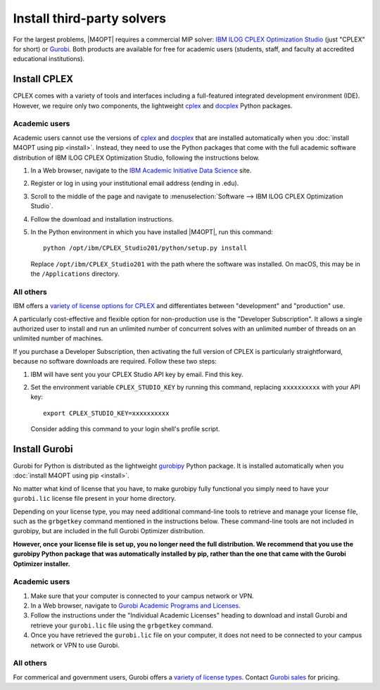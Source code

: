 Install third-party solvers
===========================

For the largest problems, |M4OPT| requires a commercial MIP solver: `IBM ILOG
CPLEX Optimization Studio`_ (just "CPLEX" for short) or `Gurobi`_. Both
products are available for free for academic users (students, staff, and
faculty at accredited educational institutions).

.. _`IBM ILOG CPLEX Optimization Studio`: https://www.ibm.com/products/ilog-cplex-optimization-studio
.. _`Gurobi`: https://www.gurobi.com

Install CPLEX
-------------

CPLEX comes with a variety of tools and interfaces including a full-featured
integrated development environment (IDE). However, we require only two
components, the lightweight `cplex`_ and `docplex`_ Python packages.

.. _`cplex`: https://pypi.org/project/cplex/
.. _`docplex`: https://pypi.org/project/docplex/

Academic users
~~~~~~~~~~~~~~

Academic users cannot use the versions of `cplex`_ and `docplex`_ that are
installed automatically when you :doc:`install M4OPT using pip <install>`.
Instead, they need to use the Python packages that come with the full academic
software distribution of IBM ILOG CPLEX Optimization Studio, following the
instructions below.

1. In a Web browser, navigate to the `IBM Academic Initiative Data Science`_
   site.

2. Register or log in using your institutional email address (ending in .edu).

3. Scroll to the middle of the page and navigate to
   :menuselection:`Software --> IBM ILOG CPLEX Optimization Studio`.

4. Follow the download and installation instructions.

5. In the Python environment in which you have installed |M4OPT|, run this
   command::

        python /opt/ibm/CPLEX_Studio201/python/setup.py install

   Replace ``/opt/ibm/CPLEX_Studio201`` with the path where the software was
   installed. On macOS, this may be in the ``/Applications`` directory.

.. _`IBM Academic Initiative Data Science`: https://www.ibm.com/academic

All others
~~~~~~~~~~

IBM offers a `variety of license options for CPLEX <CPLEX license types>`_ and
differentiates between "development" and "production" use.

A particularly cost-effective and flexible option for non-production use is the
"Developer Subscription". It allows a single authorized user to install and run
an unlimited number of concurrent solves with an unlimited number of threads on
an unlimited number of machines.

If you purchase a Developer Subscription, then activating the full version of
CPLEX is particularly straightforward, because no software downloads are
required. Follow these two steps:

1. IBM will have sent you your CPLEX Studio API key by email. Find this key.

2. Set the environment variable ``CPLEX_STUDIO_KEY`` by running this command,
   replacing ``xxxxxxxxxx`` with your API key::

       export CPLEX_STUDIO_KEY=xxxxxxxxxx

   Consider adding this command to your login shell's profile script.

.. _`CPLEX license types`: https://www.ibm.com/products/ilog-cplex-optimization-studio/pricing

Install Gurobi
--------------

Gurobi for Python is distributed as the lightweight `gurobipy`_ Python package.
It is installed automatically when you :doc:`install M4OPT using pip
<install>`.

No matter what kind of license that you have, to make gurobipy fully functional
you simply need to have your ``gurobi.lic`` license file present in your home
directory.

Depending on your license type, you may need additional command-line tools to
retrieve and manage your license file, such as the ``grbgetkey`` command
mentioned in the instructions below. These command-line tools are not included
in gurobipy, but are included in the full Gurobi Optimizer distribution.

**However, once your license file is set up, you no longer need the full
distribution. We recommend that you use the gurobipy Python package that was
automatically installed by pip, rather than the one that came with the Gurobi
Optimizer installer.**

.. _`gurobipy`: https://pypi.org/project/gurobipy/

Academic users
~~~~~~~~~~~~~~

1. Make sure that your computer is connected to your campus network or VPN.

2. In a Web browser, navigate to `Gurobi Academic Programs and Licenses`_.

3. Follow the instructions under the "Individual Academic Licenses" heading to
   download and install Gurobi and retrieve your ``gurobi.lic`` file using
   the ``grbgetkey`` command.

4. Once you have retrieved the ``gurobi.lic`` file on your computer, it
   does not need to be connected to your campus network or VPN to use Gurobi.

.. _`Gurobi Academic Programs and Licenses`: https://www.gurobi.com/academia/academic-program-and-licenses/

All others
~~~~~~~~~~

For commerical and government users, Gurobi offers a `variety of license types <Gurobi license types>`_. Contact `Gurobi sales`_ for pricing.

.. _`Gurobi license types`: https://www.gurobi.com/products/licensing-options/
.. _`Gurobi sales`: https://www.gurobi.com/products/purchase-gurobi/

